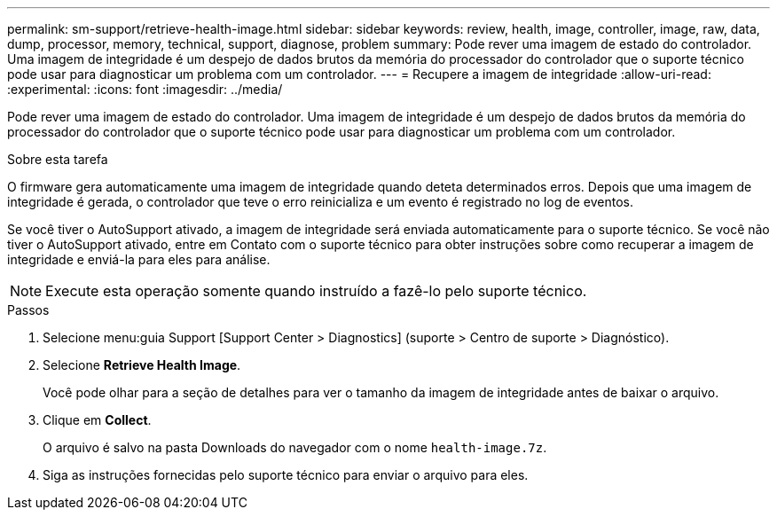 ---
permalink: sm-support/retrieve-health-image.html 
sidebar: sidebar 
keywords: review, health, image, controller, image, raw, data, dump, processor, memory, technical, support, diagnose, problem 
summary: Pode rever uma imagem de estado do controlador. Uma imagem de integridade é um despejo de dados brutos da memória do processador do controlador que o suporte técnico pode usar para diagnosticar um problema com um controlador. 
---
= Recupere a imagem de integridade
:allow-uri-read: 
:experimental: 
:icons: font
:imagesdir: ../media/


[role="lead"]
Pode rever uma imagem de estado do controlador. Uma imagem de integridade é um despejo de dados brutos da memória do processador do controlador que o suporte técnico pode usar para diagnosticar um problema com um controlador.

.Sobre esta tarefa
O firmware gera automaticamente uma imagem de integridade quando deteta determinados erros. Depois que uma imagem de integridade é gerada, o controlador que teve o erro reinicializa e um evento é registrado no log de eventos.

Se você tiver o AutoSupport ativado, a imagem de integridade será enviada automaticamente para o suporte técnico. Se você não tiver o AutoSupport ativado, entre em Contato com o suporte técnico para obter instruções sobre como recuperar a imagem de integridade e enviá-la para eles para análise.

[NOTE]
====
Execute esta operação somente quando instruído a fazê-lo pelo suporte técnico.

====
.Passos
. Selecione menu:guia Support [Support Center > Diagnostics] (suporte > Centro de suporte > Diagnóstico).
. Selecione *Retrieve Health Image*.
+
Você pode olhar para a seção de detalhes para ver o tamanho da imagem de integridade antes de baixar o arquivo.

. Clique em *Collect*.
+
O arquivo é salvo na pasta Downloads do navegador com o nome `health-image.7z`.

. Siga as instruções fornecidas pelo suporte técnico para enviar o arquivo para eles.

